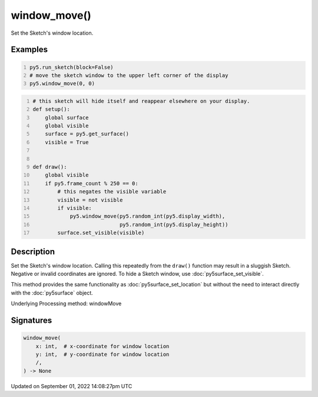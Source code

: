window_move()
=============

Set the Sketch's window location.

Examples
--------

.. raw:: html

    <div class="example-table">

.. raw:: html

    <div class="example-row"><div class="example-cell-image">

.. raw:: html

    </div><div class="example-cell-code">

.. code:: python
    :number-lines:

    py5.run_sketch(block=False)
    # move the sketch window to the upper left corner of the display
    py5.window_move(0, 0)

.. raw:: html

    </div></div>

.. raw:: html

    <div class="example-row"><div class="example-cell-image">

.. raw:: html

    </div><div class="example-cell-code">

.. code:: python
    :number-lines:

    # this sketch will hide itself and reappear elsewhere on your display.
    def setup():
        global surface
        global visible
        surface = py5.get_surface()
        visible = True


    def draw():
        global visible
        if py5.frame_count % 250 == 0:
            # this negates the visible variable
            visible = not visible
            if visible:
                py5.window_move(py5.random_int(py5.display_width),
                                py5.random_int(py5.display_height))
            surface.set_visible(visible)

.. raw:: html

    </div></div>

.. raw:: html

    </div>

Description
-----------

Set the Sketch's window location. Calling this repeatedly from the ``draw()`` function may result in a sluggish Sketch. Negative or invalid coordinates are ignored. To hide a Sketch window, use :doc:`py5surface_set_visible`.

This method provides the same functionality as :doc:`py5surface_set_location` but without the need to interact directly with the :doc:`py5surface` object.

Underlying Processing method: windowMove

Signatures
----------

.. code:: python

    window_move(
        x: int,  # x-coordinate for window location
        y: int,  # y-coordinate for window location
        /,
    ) -> None

Updated on September 01, 2022 14:08:27pm UTC


